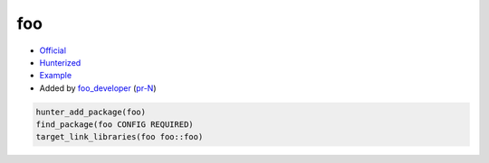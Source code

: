 .. spelling::

    foo

.. index:: unsorted ; foo

.. _pkg.foo:

foo
===

-  `Official <https://official_foo>`__
-  `Hunterized <https://github.com/hunter-packages/foo>`__
-  `Example <https://github.com/ruslo/hunter/blob/master/examples/foo/CMakeLists.txt>`__
-  Added by `foo_developer <https://github.com/foo_developer>`__ (`pr-N <https://github.com/ruslo/hunter/pull/N>`__)

.. code-block:: cmake

    hunter_add_package(foo)
    find_package(foo CONFIG REQUIRED)
    target_link_libraries(foo foo::foo)
